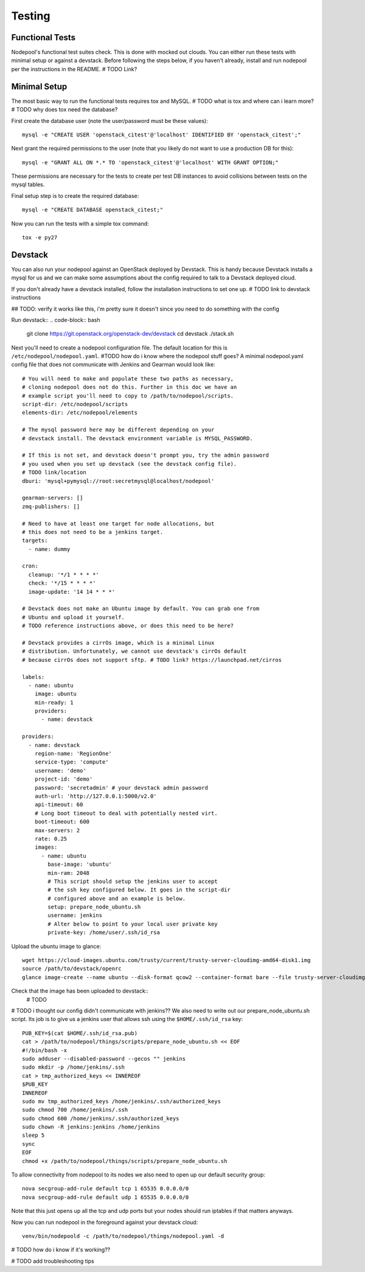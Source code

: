 .. _testing:

Testing
=======

Functional Tests
----------------

Nodepool's functional test suites check. This is done with mocked out
clouds. You can either run these tests with minimal setup or against a
devstack. Before following the steps below, if you haven't already, install and
run nodepool per the instructions in the README.  # TODO Link?

Minimal Setup
-------------

The most basic way to run the functional tests requires tox and MySQL.
# TODO what is tox and where can i learn more?
# TODO why does tox need the database?


First create the database user (note the user/password must be these
values)::

  mysql -e "CREATE USER 'openstack_citest'@'localhost' IDENTIFIED BY 'openstack_citest';"

Next grant the required permissions to the user (note that you likely do
not want to use a production DB for this)::

  mysql -e "GRANT ALL ON *.* TO 'openstack_citest'@'localhost' WITH GRANT OPTION;"

These permissions are necessary for the tests to create per test DB
instances to avoid collisions between tests on the mysql tables.

Final setup step is to create the required database::

  mysql -e "CREATE DATABASE openstack_citest;"

Now you can run the tests with a simple tox command::

  tox -e py27

Devstack
--------

You can also run your nodepool against an OpenStack deployed by
Devstack. This is handy because Devstack installs a mysql for us and
we can make some assumptions about the config required to talk to
a Devstack deployed cloud.

If you don't already have a devstack installed, follow the installation
instructions to set one up. # TODO link to devstack instructions

## TODO: verify it works like this, i'm pretty sure it doesn't since you need to
do something with the config

Run devstack::
.. code-block:: bash
  git clone https://git.openstack.org/openstack-dev/devstack
  cd devstack
  ./stack.sh

Next you'll need to create a nodepool configuration file. The default location
for this is ``/etc/nodepool/nodepool.yaml``. #TODO how do i know where the
nodepool stuff goes? A minimal nodepool.yaml config file that does not
communicate with Jenkins and Gearman would look like::

  # You will need to make and populate these two paths as necessary,
  # cloning nodepool does not do this. Further in this doc we have an
  # example script you'll need to copy to /path/to/nodepool/scripts.
  script-dir: /etc/nodepool/scripts
  elements-dir: /etc/nodepool/elements

  # The mysql password here may be different depending on your
  # devstack install. The devstack environment variable is MYSQL_PASSWORD.

  # If this is not set, and devstack doesn't prompt you, try the admin password
  # you used when you set up devstack (see the devstack config file).
  # TODO link/location
  dburi: 'mysql+pymysql://root:secretmysql@localhost/nodepool'

  gearman-servers: []
  zmq-publishers: []

  # Need to have at least one target for node allocations, but
  # this does not need to be a jenkins target.
  targets:
    - name: dummy

  cron:
    cleanup: '*/1 * * * *'
    check: '*/15 * * * *'
    image-update: '14 14 * * *'

  # Devstack does not make an Ubuntu image by default. You can grab one from
  # Ubuntu and upload it yourself.
  # TODO reference instructions above, or does this need to be here?

  # Devstack provides a cirrOs image, which is a minimal Linux
  # distribution. Unfortunately, we cannot use devstack's cirrOs default
  # because cirrOs does not support sftp. # TODO link? https://launchpad.net/cirros

  labels:
    - name: ubuntu
      image: ubuntu
      min-ready: 1
      providers:
        - name: devstack

  providers:
    - name: devstack
      region-name: 'RegionOne'
      service-type: 'compute'
      username: 'demo'
      project-id: 'demo'
      password: 'secretadmin' # your devstack admin password
      auth-url: 'http://127.0.0.1:5000/v2.0'
      api-timeout: 60
      # Long boot timeout to deal with potentially nested virt.
      boot-timeout: 600
      max-servers: 2
      rate: 0.25
      images:
        - name: ubuntu
          base-image: 'ubuntu'
          min-ram: 2048
          # This script should setup the jenkins user to accept
          # the ssh key configured below. It goes in the script-dir
          # configured above and an example is below.
          setup: prepare_node_ubuntu.sh
          username: jenkins
          # Alter below to point to your local user private key
          private-key: /home/user/.ssh/id_rsa

Upload the ubuntu image to glance::

  wget https://cloud-images.ubuntu.com/trusty/current/trusty-server-cloudimg-amd64-disk1.img
  source /path/to/devstack/openrc
  glance image-create --name ubuntu --disk-format qcow2 --container-format bare --file trusty-server-cloudimg-amd64-disk1.img

Check that the image has been uploaded to devstack::
  # TODO

# TODO i thought our config didn't communicate with jenkins??
We also need to write out our prepare_node_ubuntu.sh script. Its job is
to give us a jenkins user that allows ssh using the ``$HOME/.ssh/id_rsa``
key::

  PUB_KEY=$(cat $HOME/.ssh/id_rsa.pub)
  cat > /path/to/nodepool/things/scripts/prepare_node_ubuntu.sh << EOF
  #!/bin/bash -x
  sudo adduser --disabled-password --gecos "" jenkins
  sudo mkdir -p /home/jenkins/.ssh
  cat > tmp_authorized_keys << INNEREOF
  $PUB_KEY
  INNEREOF
  sudo mv tmp_authorized_keys /home/jenkins/.ssh/authorized_keys
  sudo chmod 700 /home/jenkins/.ssh
  sudo chmod 600 /home/jenkins/.ssh/authorized_keys
  sudo chown -R jenkins:jenkins /home/jenkins
  sleep 5
  sync
  EOF
  chmod +x /path/to/nodepool/things/scripts/prepare_node_ubuntu.sh

To allow connectivity from nodepool to its nodes we also need to open up
our default security group::

  nova secgroup-add-rule default tcp 1 65535 0.0.0.0/0
  nova secgroup-add-rule default udp 1 65535 0.0.0.0/0

Note that this just opens up all the tcp and udp ports but your nodes
should run iptables if that matters anyways.

Now you can run nodepool in the foreground against your devstack cloud::

  venv/bin/nodepoold -c /path/to/nodepool/things/nodepool.yaml -d

# TODO how do i know if it's working??

# TODO add troubleshooting tips
